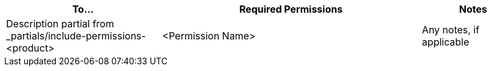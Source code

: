 // Add this table to the permissions topic or section in your product docs
// in the Overview or Getting Started area of the TOC for your product.

// Adjust the heading level as needed.
// == <Product Name> Permissions

[%header,cols="30a,50a,20a"]
|===
|To... | Required Permissions  | Notes
|Description partial from _partials/include-permissions-<product>
|<Permission Name>
|Any notes, if applicable
|===

////
Example:

[%header,cols="30a,50a,20a"]
|===
|To... | Required Permissions | Notes
|include::access-management::partial$include-permissions-mq.adoc[tag=permsViewClients]
|View clients 
|

|include::access-management::partial$include-permissions-mq.adoc[tag=permsViewClearDestinations]
|View destinations
|

|include::access-management::partial$include-permissions-mq.adoc[tag=permsManageDestinations]
|Manage destinations (deprecated)
|This permission is deprecated. Assign these permissions instead:

* Administer destinations 
* Destination subscriber for given environment
* Destination publisher for given environment
|===

////